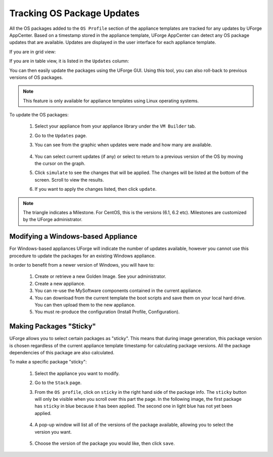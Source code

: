 .. Copyright 2016 FUJITSU LIMITED

.. _appliance-pkg-updates:

Tracking OS Package Updates
---------------------------

All the OS packages added to the ``OS Profile`` section of the appliance templates are tracked for any updates by UForge AppCenter. Based on a timestamp stored in the appliance template, UForge AppCenter can detect any OS package updates that are available.  Updates are displayed in the user interface for each appliance template.

If you are in grid view:

.. image:: /images/appliance-os-updates.png

If you are in table view, it is listed in the ``Updates`` column:

.. image:: /images/os-updates-list.png

You can then easily update the packages using the UForge GUI. Using this tool, you can also roll-back to previous versions of OS packages.

.. note:: This feature is only available for appliance templates using Linux operating systems.

To update the OS packages:

	1. Select your appliance from your appliance library under the ``VM Builder`` tab.
	2. Go to the ``Updates`` page.
	3. You can see from the graphic when updates were made and how many are available.

		.. image:: /images/appliance-os-updates.png

	4. You can select current updates (if any) or select to return to a previous version of the OS by moving the cursor on the graph.

	5. Click ``simulate`` to see the changes that will be applied. The changes will be listed at the bottom of the screen. Scroll to view the results.

	6. If you want to apply the changes listed, then click ``update``.

.. note:: The triangle indicates a Milestone. For CentOS, this is the versions (6.1, 6.2 etc). Milestones are customized by the UForge administrator.

.. _windows-update:

Modifying a Windows-based Appliance
~~~~~~~~~~~~~~~~~~~~~~~~~~~~~~~~~~~

For Windows-based appliances UForge will indicate the number of updates available, however you cannot use this procedure to update the packages for an existing Windows appliance.

In order to benefit from a newer version of Windows, you will have to:

	1. Create or retrieve a new Golden Image. See your administrator.
	2. Create a new appliance.
	3. You can re-use the MySoftware components contained in the current appliance.
	4. You can download from the current template the boot scripts and save them on your local hard drive. You can then upload them to the new appliance.
	5. You must re-produce the configuration (Install Profile, Configuration).

.. _appliance-pkg-updates-sticky:

Making Packages "Sticky"
~~~~~~~~~~~~~~~~~~~~~~~~

UForge allows you to select certain packages as "sticky". This means that during image generation, this package version is chosen regardless of the current appliance template timestamp for calculating package versions.  All the package dependencies of this package are also calculated.

To make a specific package "sticky":

	1. Select the appliance you want to modify.
	2. Go to the ``Stack`` page.
	3. From the ``OS profile``, click on ``sticky`` in the right hand side of the package info. The ``sticky`` button will only be visible when you scroll over this part the page. In the following image, the first package has ``sticky`` in blue because it has been applied. The second one in light blue has not yet been applied.

		.. image:: /images/os-profile-sticky.png

	4. A pop-up window will list all of the versions of the package available, allowing you to select the version you want.

		.. image:: /images/os-profile-sticky-pkg-popup.png

	5. Choose the version of the package you would like, then click ``save``.

